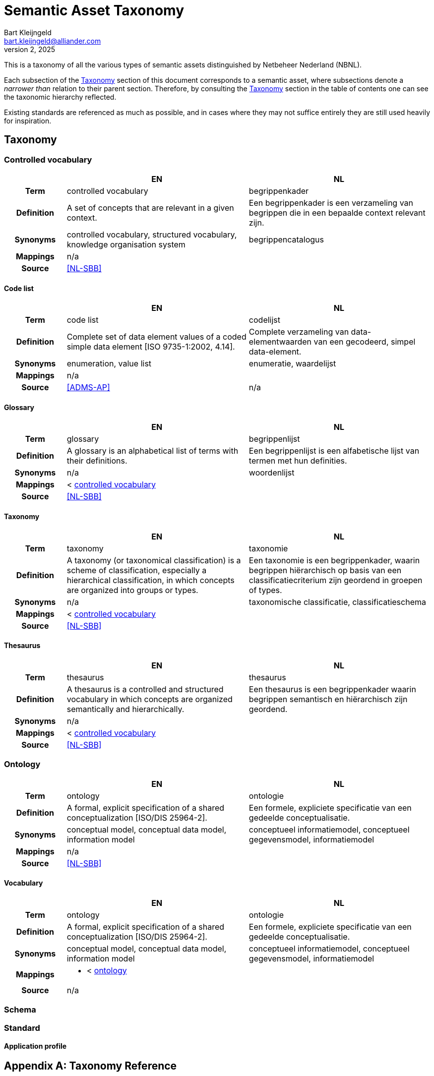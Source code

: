 = Semantic Asset Taxonomy
:domain: nbnl.info
// :toc:
:page-toclevels: 4
Bart Kleijngeld <bart.kleijngeld@alliander.com>
October 2, 2025

This is a taxonomy of all the various types of semantic assets distinguished by Netbeheer Nederland (NBNL).

Each subsection of the <<concept-scheme>> section of this document corresponds to a semantic asset, where subsections denote a _narrower than_ relation to their parent section. Therefore, by consulting the <<concept-scheme>> section in the table of contents one can see the taxonomic hierarchy reflected.

Existing standards are referenced as much as possible, and in cases where they may not suffice entirely they are still used heavily for inspiration.

// A machine-readable SKOS representation of this taxonomy can be generated from this file. The RDF triples are defined in code blocks interspersed throughout the document.

[#concept-scheme]
== Taxonomy

[#controlled-vocabulary]
=== Controlled vocabulary

[cols="h,3,3"]
|===
| | EN | NL

h| Term
// | concept scheme
| controlled vocabulary
| begrippenkader

h| Definition
| A set of concepts that are relevant in a given context.
| Een begrippenkader is een verzameling van begrippen die in een bepaalde context relevant zijn.

h| Synonyms
| controlled vocabulary, structured vocabulary, knowledge organisation system
| begrippencatalogus

h| Mappings
2+| n/a

h| Source
2+| <<NL-SBB>>
|===


[#code-list]
==== Code list

[cols="h,3,3"]
|===
| | EN | NL

h| Term
| code list
| codelijst

h| Definition
| Complete set of data element values of a coded simple data element  [ISO 9735-1:2002, 4.14].
| Complete verzameling van data-elementwaarden van een gecodeerd, simpel data-element.

h| Synonyms
| enumeration, value list
| enumeratie, waardelijst

h| Mappings
2+| n/a

h| Source
| <<ADMS-AP>>
| n/a
|===

[#glossary]
==== Glossary

[cols="h,3,3"]
|===
| | EN | NL

h| Term
| glossary
| begrippenlijst

h| Definition
| A glossary is an alphabetical list of terms with their definitions.
| Een begrippenlijst is een alfabetische lijst van termen met hun definities.

h| Synonyms
| n/a
| woordenlijst

h| Mappings
2+| < <<controlled-vocabulary,controlled vocabulary>>

h| Source
2+| <<NL-SBB>>
|===

[#taxonomy]
==== Taxonomy

[cols="h,3,3"]
|===
| | EN | NL

h| Term
| taxonomy
| taxonomie

h| Definition
| A taxonomy (or taxonomical classification) is a scheme of classification, especially a hierarchical classification, in which concepts are organized into groups or types.
| Een taxonomie is een begrippenkader, waarin begrippen hiërarchisch op basis van een classificatiecriterium zijn geordend in groepen of types.

h| Synonyms
| n/a
| taxonomische classificatie, classificatieschema

h| Mappings
2+| < <<controlled-vocabulary,controlled vocabulary>>

h| Source
2+| <<NL-SBB>>
|===

[#thesaurus]
==== Thesaurus

[cols="h,3,3"]
|===
| | EN | NL

h| Term
| thesaurus
| thesaurus

h| Definition
| A thesaurus is a controlled and structured vocabulary in which concepts are organized semantically and hierarchically.
| Een thesaurus is een begrippenkader waarin begrippen semantisch en hiërarchisch zijn geordend.

h| Synonyms
2+| n/a

h| Mappings
2+| < <<controlled-vocabulary,controlled vocabulary>>

h| Source
2+| <<NL-SBB>>
|===


[#ontology]
=== Ontology

[cols="h,3,3"]
|===
| | EN | NL

h| Term
| ontology
| ontologie

h| Definition
| A formal, explicit specification of a shared conceptualization [ISO/DIS 25964-2].
| Een formele, expliciete specificatie van een gedeelde conceptualisatie.

h| Synonyms
| conceptual model, conceptual data model, information model
| conceptueel informatiemodel, conceptueel gegevensmodel, informatiemodel

h| Mappings
2+| n/a

h| Source
2+| <<NL-SBB>>
|===

[#vocabulary]
==== Vocabulary

[cols="h,3,3"]
|===
| | EN | NL

h| Term
| ontology
| ontologie

h| Definition
| A formal, explicit specification of a shared conceptualization [ISO/DIS 25964-2].
| Een formele, expliciete specificatie van een gedeelde conceptualisatie.

h| Synonyms
| conceptual model, conceptual data model, information model
| conceptueel informatiemodel, conceptueel gegevensmodel, informatiemodel

h| Mappings
2+a|
[unstyled]
* < <<ontology,ontology>>

h| Source
2+| n/a
|===

[#schema]
=== Schema

[#standard]
=== Standard

[#application-profile]
==== Application profile

[appendix#taxonomy-reference]
== Taxonomy Reference

|===


|===

[bibliography]
== References

* [[[ANSI-NISO-Z3919]]] National Information Standards Organization (NISO). 2010-05-13. https://www.niso.org/publications/ansiniso-z3919-2005-r2010[ANSI/NISO Z39.19-2005 (R2010)].
* [[[NL-SBB]]] Geonovum. 2024-10-10. https://docs.geostandaarden.nl/nl-sbb/nl-sbb[NL-SBB - Standaard voor het beschrijven van begrippen.]
* [[ADMS-AP]] SEMIC (European Union). 2024-06-14. https://semiceu.github.io/DCAT-AP/releases/3.0.0. Formal SKOS representation of controlled vocabulary: https://raw.githubusercontent.com/SEMICeu/ADMS-AP/master/purl.org/ADMS_SKOS_v1.00.rdf
* [[DCTERMS]] Dublin Core. 2020-01-20. https://www.dublincore.org/specifications/dublin-core/dcmi-terms.
* [[PROF]] W3C DX Working Group. 2019-12-18. https://www.w3.org/TR/dx-prof

[glossary]
== Glossary

[glossary]
[[dfn-controlled-vocabulary]]controlled vocabulary:: A set of concepts that are relevant in a given context.^<<NL-SBB>>^
[[dfn-code-list]]code list:: Complete set of data element values of a coded simple data element  [ISO 9735-1:2002, 4.14].^<<ADMS-AP>>^
[[dfn-glossary]]glossary:: A glossary is an alphabetical list of terms with their definitions.^<<NL-SBB>>^
[[dfn-taxonomy]]taxonomy:: A taxonomy (or taxonomical classification) is a scheme of classification, especially a hierarchical classification, in which concepts are organized into groups or types.^<<NL-SBB>>^
[[dfn-thesaurus]]thesaurus:: The traditional aim of a thesaurus of a thesaurus is to help the indexer and searcher choose the same term for the same concept. To achieve this, a thesaurus primarily contains all concepts that can be useful for search purposes in a particular domain. Second, a thesaurus should present the concepts in such a way that people can find them easily. This is achieved by establishing relationships between concepts and using the relationships to present the concepts in a structured representation.^<<NL-SBB>>^
[[dfn-ontology]]ontology:: A formal, explicit specification of a shared conceptualization [ISO/DIS 25964-2].^<<ADMS-AP>>^
[[dfn-vocabulary]]vocabulary:: An <<dfn-ontology>> that is the machine-processable equivalent to a controlled vocabulary.
[[dfn-schema]]schema:: A schema is a concrete view on a system or information exchange, describing the structure, content, and semantics of data.^<<ADMS-AP>>^
[[dfn-standard]]standard:: A reference point against which other things can be evaluated or compared.^<<DCTERMS>>^.
[[dfn-application-profile]](application) profile:: A <<dfn-standard,specification>> that constrains, extends, combines, or provides guidance or explanation about the usage of other specifications.^<<PROF>>^
// [[dfn-logical-schema]]logical schema:: A <<dfn-schema>> that is independent of any technology used.
// [[dfn-technical-schema]]technical schema:: A <<dfn-schema>> expressed in a technological language dedicated to representing data for storage or exchange.
// [[dfn-data-model]]data model:: See: <<dfn-schema>>.
// [[dfn-logical-data-model]]logical (data) model:: See: <<dfn-logical-schema>>.
// [[dfn-physical-data-model]]physical (data) model:: See: <<dfn-technical-schema>>.
// [[dfn-technical-data-model]]technical (data) model:: See: <<dfn-technical-schema>>.
// [[dfn-conceptual-data-model]]conceptual (data) model:: See: <<dfn-ontology>>.
